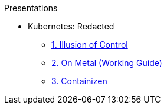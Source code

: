 .Presentations
* Kubernetes: Redacted
** http://www.foggyubiquity.com/slides/kubernetes-illusion-control.html[1. Illusion of Control]
** http://www.foggyubiquity.com/slides/kubernetes-on-metal.html[2. On Metal (Working Guide)]
** http://www.foggyubiquity.com/slides/containizen.html[3. Containizen]

